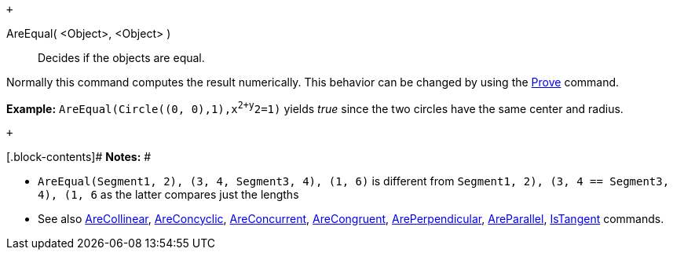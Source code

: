  +

AreEqual( <Object>, <Object> )::
  Decides if the objects are equal.

Normally this command computes the result numerically. This behavior can
be changed by using the link:/en/Prove_Command[Prove] command.

[.block-content]#*Example:* `AreEqual(Circle((0, 0),1),x^2+y^2=1)`
yields _true_ since the two circles have the same center and radius.#

 +

[.block-contents]# *Notes:* #

* `AreEqual(Segment((1, 2), (3, 4)), Segment((3, 4), (1, 6)))` is
different from `Segment((1, 2), (3, 4)) == Segment((3, 4), (1, 6))` as
the latter compares just the lengths
* See also link:/en/AreCollinear_Command[AreCollinear],
link:/en/AreConcyclic_Command[AreConcyclic],
link:/en/AreConcurrent_Command[AreConcurrent],
link:/en/AreCongruent_Command[AreCongruent],
link:/en/ArePerpendicular_Command[ArePerpendicular],
link:/en/AreParallel_Command[AreParallel],
link:/en/IsTangent_Command[IsTangent] commands.
